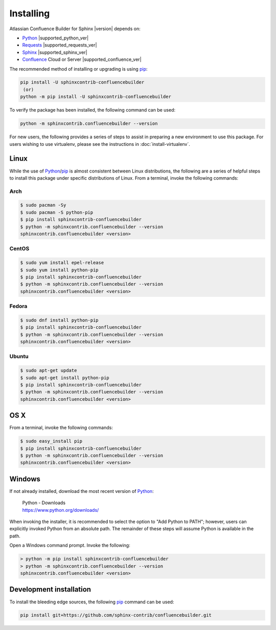 Installing
==========

Atlassian Confluence Builder for Sphinx |version| depends on:

* Python_ |supported_python_ver|
* Requests_ |supported_requests_ver|
* Sphinx_ |supported_sphinx_ver|
* Confluence_ Cloud or Server |supported_confluence_ver|

The recommended method of installing or upgrading is using pip_:

.. code-block:: shell

    pip install -U sphinxcontrib-confluencebuilder
     (or)
    python -m pip install -U sphinxcontrib-confluencebuilder

To verify the package has been installed, the following command can be used:

.. code-block:: shell

    python -m sphinxcontrib.confluencebuilder --version

.. raw:: html

    <hr />

For new users, the following provides a series of steps to assist in preparing
a new environment to use this package. For users wishing to use virtualenv,
please see the instructions in :doc:`install-virtualenv`.

.. raw:: latex

    \newpage

Linux
-----

While the use of Python_/pip_ is almost consistent between Linux distributions,
the following are a series of helpful steps to install this package under
specific distributions of Linux. From a terminal, invoke the following commands:

Arch
~~~~

.. code-block:: shell-session

    $ sudo pacman -Sy
    $ sudo pacman -S python-pip
    $ pip install sphinxcontrib-confluencebuilder
    $ python -m sphinxcontrib.confluencebuilder --version
    sphinxcontrib.confluencebuilder <version>

CentOS
~~~~~~

.. code-block:: shell-session

    $ sudo yum install epel-release
    $ sudo yum install python-pip
    $ pip install sphinxcontrib-confluencebuilder
    $ python -m sphinxcontrib.confluencebuilder --version
    sphinxcontrib.confluencebuilder <version>

Fedora
~~~~~~

.. code-block:: shell-session

    $ sudo dnf install python-pip
    $ pip install sphinxcontrib-confluencebuilder
    $ python -m sphinxcontrib.confluencebuilder --version
    sphinxcontrib.confluencebuilder <version>

Ubuntu
~~~~~~

.. code-block:: shell-session

    $ sudo apt-get update
    $ sudo apt-get install python-pip
    $ pip install sphinxcontrib-confluencebuilder
    $ python -m sphinxcontrib.confluencebuilder --version
    sphinxcontrib.confluencebuilder <version>

.. raw:: latex

    \newpage

OS X
----

From a terminal, invoke the following commands:

.. code-block:: shell-session

    $ sudo easy_install pip
    $ pip install sphinxcontrib-confluencebuilder
    $ python -m sphinxcontrib.confluencebuilder --version
    sphinxcontrib.confluencebuilder <version>

Windows
-------

If not already installed, download the most recent version of Python_:

    | Python - Downloads
    | https://www.python.org/downloads/

When invoking the installer, it is recommended to select the option to "Add
Python to PATH"; however, users can explicitly invoked Python from an absolute
path. The remainder of these steps will assume Python is available in the path.

Open a Windows command prompt. Invoke the following:

.. code-block:: doscon

    > python -m pip install sphinxcontrib-confluencebuilder
    > python -m sphinxcontrib.confluencebuilder --version
    sphinxcontrib.confluencebuilder <version>

Development installation
------------------------

To install the bleeding edge sources, the following pip_ command can be used:

.. code-block:: shell

    pip install git+https://github.com/sphinx-contrib/confluencebuilder.git

.. pdf inclusion hack
.. only:: latex

    .. include:: install-virtualenv.rst
        :start-after: :orphan:

.. _Confluence: https://www.atlassian.com/software/confluence
.. _Python: https://www.python.org/
.. _Requests: https://pypi.python.org/pypi/requests
.. _Sphinx: https://www.sphinx-doc.org/
.. _pip: https://pip.pypa.io/
